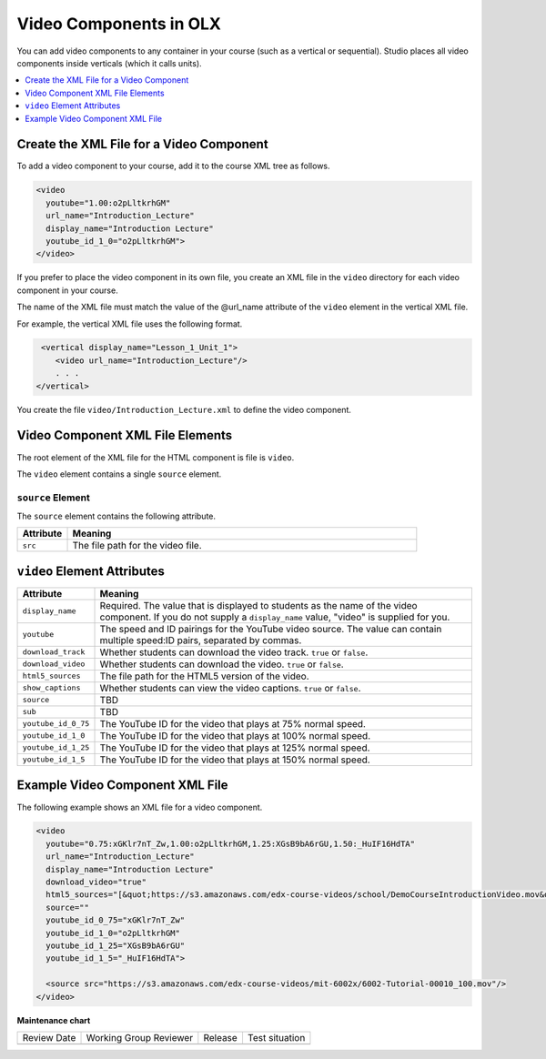 .. _Video Components:

#################################
Video Components in OLX
#################################

.. tags:: educator, reference

You can add video components to any container in your course (such as
a vertical or sequential). Studio places all video components inside
verticals (which it calls units).

.. contents::
  :local:
  :depth: 1

**********************************************
Create the XML File for a Video Component
**********************************************

To add a video component to your course, add it to the course XML tree as
follows.

.. code-block:: xml

  <video
    youtube="1.00:o2pLltkrhGM"
    url_name="Introduction_Lecture"
    display_name="Introduction Lecture"
    youtube_id_1_0="o2pLltkrhGM">
  </video>

If you prefer to place the video component in its own file, you create an XML
file in the ``video`` directory for each video component in your course.

The name of the XML file must match the value of the @url_name attribute of the
``video`` element in the vertical XML file.

For example, the vertical XML file uses the following format.

.. code-block:: xml

   <vertical display_name="Lesson_1_Unit_1">
      <video url_name="Introduction_Lecture"/>
      . . .
  </vertical>

You create the file ``video/Introduction_Lecture.xml`` to define the video
component.

*************************************
Video Component XML File Elements
*************************************

The root element of the XML file for the HTML component is file is ``video``.

The ``video`` element contains a single ``source`` element.

==============================
``source`` Element
==============================

The ``source`` element contains the following attribute.

.. list-table::
   :widths: 10 70
   :header-rows: 1

   * - Attribute
     - Meaning
   * - ``src``
     - The file path for the video file.


*************************************
``video`` Element Attributes
*************************************

.. list-table::
   :widths: 10 70
   :header-rows: 1

   * - Attribute
     - Meaning
   * - ``display_name``
     - Required. The value that is displayed to students as the name of the
       video component. If you do not supply a ``display_name`` value, "video"
       is supplied for you.
   * - ``youtube``
     - The speed and ID pairings for the YouTube video source. The value can
       contain multiple speed:ID pairs, separated by commas.
   * - ``download_track``
     - Whether students can download the video track. ``true`` or ``false``.
   * - ``download_video``
     - Whether students can download the video. ``true`` or ``false``.
   * - ``html5_sources``
     - The file path for the HTML5 version of the video.
   * - ``show_captions``
     - Whether students can view the video captions. ``true`` or ``false``.
   * - ``source``
     - TBD
   * - ``sub``
     - TBD
   * - ``youtube_id_0_75``
     - The YouTube ID for the video that plays at 75% normal speed.
   * - ``youtube_id_1_0``
     - The YouTube ID for the video that plays at 100% normal speed.
   * - ``youtube_id_1_25``
     - The YouTube ID for the video that plays at 125% normal speed.
   * - ``youtube_id_1_5``
     - The YouTube ID for the video that plays at 150% normal speed.


*************************************
Example Video Component XML File
*************************************

The following example shows an XML file for a video component.

.. code-block:: xml

  <video
    youtube="0.75:xGKlr7nT_Zw,1.00:o2pLltkrhGM,1.25:XGsB9bA6rGU,1.50:_HuIF16HdTA"
    url_name="Introduction_Lecture"
    display_name="Introduction Lecture"
    download_video="true"
    html5_sources="[&quot;https://s3.amazonaws.com/edx-course-videos/school/DemoCourseIntroductionVideo.mov&quot;]"
    source=""
    youtube_id_0_75="xGKlr7nT_Zw"
    youtube_id_1_0="o2pLltkrhGM"
    youtube_id_1_25="XGsB9bA6rGU"
    youtube_id_1_5="_HuIF16HdTA">

    <source src="https://s3.amazonaws.com/edx-course-videos/mit-6002x/6002-Tutorial-00010_100.mov"/>
  </video>


.. seealso::

  :ref:`What is Open Learning XML?` (concept)

  :ref:`Add Video Components` (reference)

  :ref:`Example of an OLX Course` (reference)

  :ref:`Getting Started with OLX` (quickstart)

  :ref:`OLX Directory Structure` (reference)

  :ref:`Example of OLX for a Studio Course` (reference)


**Maintenance chart**

+--------------+-------------------------------+----------------+--------------------------------+
| Review Date  | Working Group Reviewer        |   Release      |Test situation                  |
+--------------+-------------------------------+----------------+--------------------------------+
|              |                               |                |                                |
+--------------+-------------------------------+----------------+--------------------------------+
